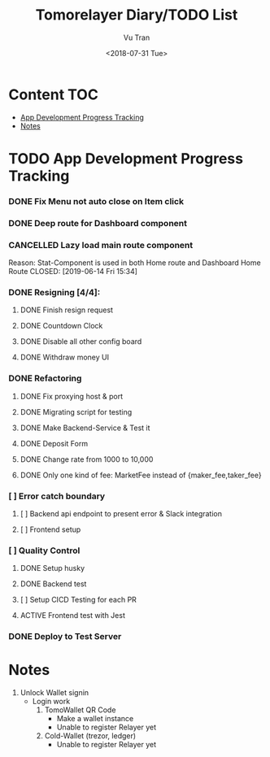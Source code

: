 #+OPTIONS: ^:nil
#+TITLE: Tomorelayer Diary/TODO List
#+DATE: <2018-07-31 Tue>
#+AUTHOR: Vu Tran
#+EMAIL: me@vutr.io`

* Content                                                               :TOC:
- [[#app-development-progress-tracking][App Development Progress Tracking]]
- [[#notes][Notes]]

* TODO App Development Progress Tracking
*** DONE Fix Menu not auto close on Item click
CLOSED: [2019-06-14 Fri 15:34]
*** DONE Deep route for Dashboard component
CLOSED: [2019-06-14 Fri 15:34]
*** CANCELLED Lazy load main route component
Reason: Stat-Component is used in both Home route and Dashboard Home Route
CLOSED: [2019-06-14 Fri 15:34]
*** DONE Resigning [4/4]:
CLOSED: [2019-07-03 Wed 23:21]
**** DONE Finish resign request
CLOSED: [2019-06-17 Mon 17:56]
**** DONE Countdown Clock
CLOSED: [2019-06-17 Mon 17:56]
**** DONE Disable all other config board
CLOSED: [2019-06-17 Mon 17:56]
**** DONE Withdraw money UI
CLOSED: [2019-06-19 Wed 11:05]
*** DONE Refactoring
CLOSED: [2019-07-11 Thu 09:40]
**** DONE Fix proxying host & port
CLOSED: [2019-06-19 Wed 19:40]
**** DONE Migrating script for testing
CLOSED: [2019-06-20 Thu 15:12]
**** DONE Make Backend-Service & Test it
CLOSED: [2019-06-20 Thu 15:12]
**** DONE Deposit Form
CLOSED: [2019-07-10 Thu 15:12]
**** DONE Change rate from 1000 to 10,000
CLOSED: [2019-06-26 Wed 17:42]
**** DONE Only one kind of fee: MarketFee instead of {maker_fee,taker_fee}
CLOSED: [2019-07-11 Thu 09:39]
*** [ ] Error catch boundary
**** [ ] Backend api endpoint to present error & Slack integration
**** [ ] Frontend setup
*** [ ] Quality Control
**** DONE Setup husky
CLOSED: [2019-07-03 Wed 23:18]
**** DONE Backend test
CLOSED: [2019-07-03 Wed 22:13]
**** [ ] Setup CICD Testing for each PR
**** ACTIVE Frontend test with Jest
*** DONE Deploy to Test Server
CLOSED: [2019-06-18 Tue 17:31]

* Notes
1. Unlock Wallet signin
   - Login work
     1. TomoWallet QR Code
        - Make a wallet instance
        - Unable to register Relayer yet
     2. Cold-Wallet (trezor, ledger)
        - Unable to register Relayer yet
